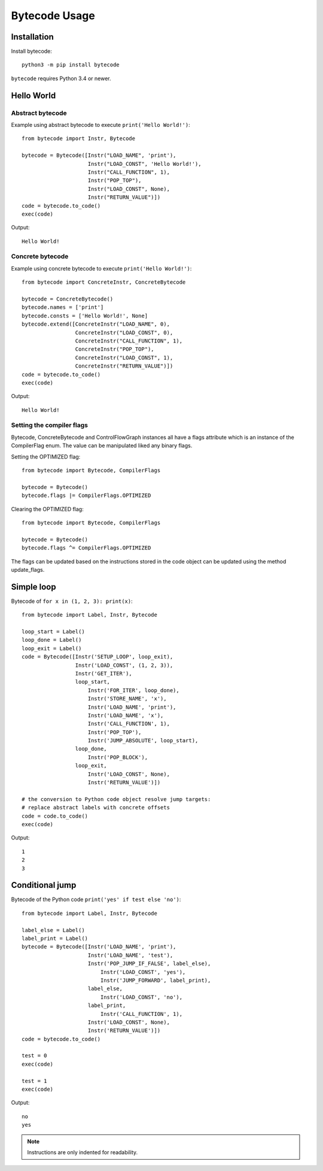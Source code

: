 **************
Bytecode Usage
**************

Installation
============

Install bytecode::

    python3 -m pip install bytecode

``bytecode`` requires Python 3.4 or newer.


Hello World
===========

Abstract bytecode
-----------------

Example using abstract bytecode to execute ``print('Hello World!')``::

    from bytecode import Instr, Bytecode

    bytecode = Bytecode([Instr("LOAD_NAME", 'print'),
                         Instr("LOAD_CONST", 'Hello World!'),
                         Instr("CALL_FUNCTION", 1),
                         Instr("POP_TOP"),
                         Instr("LOAD_CONST", None),
                         Instr("RETURN_VALUE")])
    code = bytecode.to_code()
    exec(code)

Output::

    Hello World!


Concrete bytecode
-----------------

Example using concrete bytecode to execute ``print('Hello World!')``::

    from bytecode import ConcreteInstr, ConcreteBytecode

    bytecode = ConcreteBytecode()
    bytecode.names = ['print']
    bytecode.consts = ['Hello World!', None]
    bytecode.extend([ConcreteInstr("LOAD_NAME", 0),
                     ConcreteInstr("LOAD_CONST", 0),
                     ConcreteInstr("CALL_FUNCTION", 1),
                     ConcreteInstr("POP_TOP"),
                     ConcreteInstr("LOAD_CONST", 1),
                     ConcreteInstr("RETURN_VALUE")])
    code = bytecode.to_code()
    exec(code)

Output::

    Hello World!


Setting the compiler flags
--------------------------

Bytecode,  ConcreteBytecode and ControlFlowGraph instances all have a flags
attribute which is an instance of the CompilerFlag enum. The value can be
manipulated liked any binary flags.

Setting the OPTIMIZED flag::

    from bytecode import Bytecode, CompilerFlags

    bytecode = Bytecode()
    bytecode.flags |= CompilerFlags.OPTIMIZED

Clearing the OPTIMIZED flag::

    from bytecode import Bytecode, CompilerFlags

    bytecode = Bytecode()
    bytecode.flags ^= CompilerFlags.OPTIMIZED


The flags can be updated based on the instructions stored in the code object
can be updated using the method update_flags.


Simple loop
===========

Bytecode of ``for x in (1, 2, 3): print(x)``::

    from bytecode import Label, Instr, Bytecode

    loop_start = Label()
    loop_done = Label()
    loop_exit = Label()
    code = Bytecode([Instr('SETUP_LOOP', loop_exit),
                     Instr('LOAD_CONST', (1, 2, 3)),
                     Instr('GET_ITER'),
                     loop_start,
                         Instr('FOR_ITER', loop_done),
                         Instr('STORE_NAME', 'x'),
                         Instr('LOAD_NAME', 'print'),
                         Instr('LOAD_NAME', 'x'),
                         Instr('CALL_FUNCTION', 1),
                         Instr('POP_TOP'),
                         Instr('JUMP_ABSOLUTE', loop_start),
                     loop_done,
                         Instr('POP_BLOCK'),
                     loop_exit,
                         Instr('LOAD_CONST', None),
                         Instr('RETURN_VALUE')])

    # the conversion to Python code object resolve jump targets:
    # replace abstract labels with concrete offsets
    code = code.to_code()
    exec(code)

Output::

    1
    2
    3


.. _ex-cond-jump:

Conditional jump
================

Bytecode of the Python code ``print('yes' if test else 'no')``::

    from bytecode import Label, Instr, Bytecode

    label_else = Label()
    label_print = Label()
    bytecode = Bytecode([Instr('LOAD_NAME', 'print'),
                         Instr('LOAD_NAME', 'test'),
                         Instr('POP_JUMP_IF_FALSE', label_else),
                             Instr('LOAD_CONST', 'yes'),
                             Instr('JUMP_FORWARD', label_print),
                         label_else,
                             Instr('LOAD_CONST', 'no'),
                         label_print,
                             Instr('CALL_FUNCTION', 1),
                         Instr('LOAD_CONST', None),
                         Instr('RETURN_VALUE')])
    code = bytecode.to_code()

    test = 0
    exec(code)

    test = 1
    exec(code)

Output::

    no
    yes

.. note::
   Instructions are only indented for readability.
